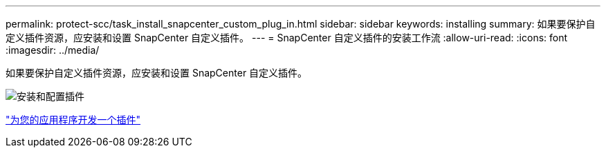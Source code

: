---
permalink: protect-scc/task_install_snapcenter_custom_plug_in.html 
sidebar: sidebar 
keywords: installing 
summary: 如果要保护自定义插件资源，应安装和设置 SnapCenter 自定义插件。 
---
= SnapCenter 自定义插件的安装工作流
:allow-uri-read: 
:icons: font
:imagesdir: ../media/


[role="lead"]
如果要保护自定义插件资源，应安装和设置 SnapCenter 自定义插件。

image::../media/scc_install_configure_workflow.gif[安装和配置插件]

link:concept_develop_a_plug_in_for_your_application.html["为您的应用程序开发一个插件"]
